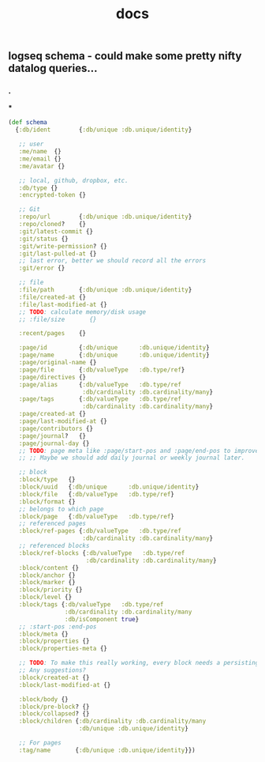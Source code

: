 #+TITLE: docs

** logseq schema - could make some pretty nifty datalog queries...
*** .
***
#+BEGIN_SRC clojure
(def schema
  {:db/ident        {:db/unique :db.unique/identity}

   ;; user
   :me/name  {}
   :me/email {}
   :me/avatar {}

   ;; local, github, dropbox, etc.
   :db/type {}
   :encrypted-token {}

   ;; Git
   :repo/url        {:db/unique :db.unique/identity}
   :repo/cloned?    {}
   :git/latest-commit {}
   :git/status {}
   :git/write-permission? {}
   :git/last-pulled-at {}
   ;; last error, better we should record all the errors
   :git/error {}

   ;; file
   :file/path       {:db/unique :db.unique/identity}
   :file/created-at {}
   :file/last-modified-at {}
   ;; TODO: calculate memory/disk usage
   ;; :file/size       {}

   :recent/pages    {}

   :page/id         {:db/unique      :db.unique/identity}
   :page/name       {:db/unique      :db.unique/identity}
   :page/original-name {}
   :page/file       {:db/valueType   :db.type/ref}
   :page/directives {}
   :page/alias      {:db/valueType   :db.type/ref
                     :db/cardinality :db.cardinality/many}
   :page/tags       {:db/valueType   :db.type/ref
                     :db/cardinality :db.cardinality/many}
   :page/created-at {}
   :page/last-modified-at {}
   :page/contributors {}
   :page/journal?   {}
   :page/journal-day {}
   ;; TODO: page meta like :page/start-pos and :page/end-pos to improve the performance for month journal pages.
   ;; ;; Maybe we should add daily journal or weekly journal later.

   ;; block
   :block/type   {}
   :block/uuid   {:db/unique      :db.unique/identity}
   :block/file   {:db/valueType   :db.type/ref}
   :block/format {}
   ;; belongs to which page
   :block/page   {:db/valueType   :db.type/ref}
   ;; referenced pages
   :block/ref-pages {:db/valueType   :db.type/ref
                     :db/cardinality :db.cardinality/many}
   ;; referenced blocks
   :block/ref-blocks {:db/valueType   :db.type/ref
                      :db/cardinality :db.cardinality/many}
   :block/content {}
   :block/anchor {}
   :block/marker {}
   :block/priority {}
   :block/level {}
   :block/tags {:db/valueType   :db.type/ref
                :db/cardinality :db.cardinality/many
                :db/isComponent true}
   ;; :start-pos :end-pos
   :block/meta {}
   :block/properties {}
   :block/properties-meta {}

   ;; TODO: To make this really working, every block needs a persisting `CUSTOM-ID`, which I'd like to avoid for now.
   ;; Any suggestions?
   :block/created-at {}
   :block/last-modified-at {}

   :block/body {}
   :block/pre-block? {}
   :block/collapsed? {}
   :block/children {:db/cardinality :db.cardinality/many
                    :db/unique :db.unique/identity}

   ;; For pages
   :tag/name       {:db/unique :db.unique/identity}})
#+END_SRC
